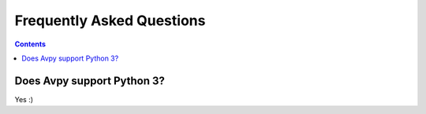 Frequently Asked Questions
==========================

.. contents::

Does Avpy support Python 3?
------------------------------

Yes :)
